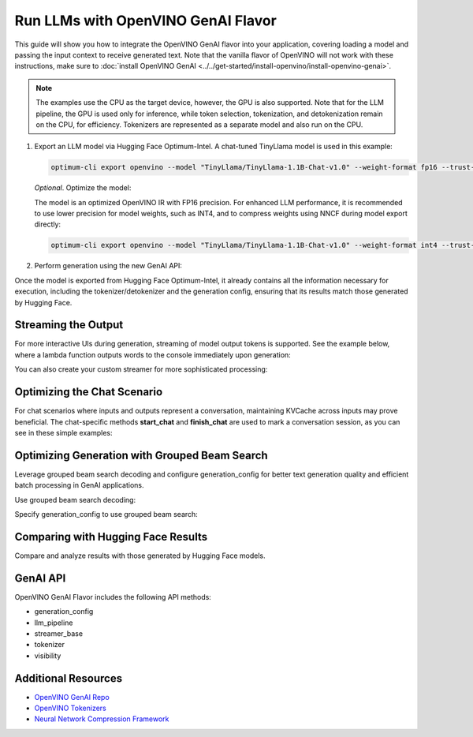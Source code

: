 Run LLMs with OpenVINO GenAI Flavor
=====================================

.. meta::
   :description: Learn how to use the OpenVINO GenAI flavor to execute LLM models.

This guide will show you how to integrate the OpenVINO GenAI flavor into your application, covering
loading a model and passing the input context to receive generated text. Note that the vanilla flavor of OpenVINO
will not work with these instructions, make sure to
:doc:`install OpenVINO GenAI <../../get-started/install-openvino/install-openvino-genai>`.

.. note::

   The examples use the CPU as the target device, however, the GPU is also supported.
   Note that for the LLM pipeline, the GPU is used only for inference, while token selection, tokenization, and
   detokenization remain on the CPU, for efficiency. Tokenizers are represented as a separate model and also run
   on the CPU.

1. Export an LLM model via Hugging Face Optimum-Intel. A chat-tuned TinyLlama model is used in this example:

   .. code-block:: python

      optimum-cli export openvino --model "TinyLlama/TinyLlama-1.1B-Chat-v1.0" --weight-format fp16 --trust-remote-code "TinyLlama-1.1B-Chat-v1.0"

   *Optional*. Optimize the model:

   The model is an optimized OpenVINO IR with FP16 precision. For enhanced LLM performance,
   it is recommended to use lower precision for model weights, such as INT4, and to compress weights
   using NNCF during model export directly:

   .. code-block:: python

      optimum-cli export openvino --model "TinyLlama/TinyLlama-1.1B-Chat-v1.0" --weight-format int4 --trust-remote-code

2. Perform generation using the new GenAI API:

   .. tab-set::

      .. tab-item:: Python
         :sync: py

         .. code-block:: python

            import openvino_genai as ov_genai
            pipe = ov_genai.LLMPipeline(model_path, "CPU")
            print(pipe.generate("The Sun is yellow because"))

      .. tab-item:: C++
         :sync: cpp

         .. code-block:: cpp

            #include "openvino/genai/llm_pipeline.hpp"
            #include <iostream>

            int main(int argc, char* argv[]) {
            std::string model_path = argv[1];
            ov::genai::LLMPipeline pipe(model_path, "CPU");//target device is CPU
            std::cout << pipe.generate("The Sun is yellow because"); //input context

Once the model is exported from Hugging Face Optimum-Intel, it already contains all the information
necessary for execution, including the tokenizer/detokenizer and the generation config, ensuring that
its results match those generated by Hugging Face.

Streaming the Output
###########################

For more interactive UIs during generation, streaming of model output tokens is supported. See the example
below, where a lambda function outputs words to the console immediately upon generation:

.. tab-set::

   .. tab-item:: C++

      .. code-block:: cpp

         #include "openvino/genai/llm_pipeline.hpp"
         #include <iostream>

         int main(int argc, char* argv[]) {
            std::string model_path = argv[1];
            ov::genai::LLMPipeline pipe(model_path, "CPU");

            auto streamer = [](std::string word) { std::cout << word << std::flush; };
            std::cout << pipe.generate("The Sun is yellow because", streamer);
         }

You can also create your custom streamer for more sophisticated processing:

.. tab-set::

   .. tab-item:: C++

      .. code-block:: cpp

         #include <streamer_base.hpp>

         class CustomStreamer: publict StreamerBase {
         public:
            void put(int64_t token) {/* decode tokens and do process them*/};

            void end() {/* decode tokens and do process them*/};
         };

         int main(int argc, char* argv[]) {
            CustomStreamer custom_streamer;

            std::string model_path = argv[1];
            ov::LLMPipeline pipe(model_path, "CPU");
            cout << pipe.generate("The Sun is yellow because", custom_streamer);
         }

Optimizing the Chat Scenario
################################

For chat scenarios where inputs and outputs represent a conversation, maintaining KVCache across inputs
may prove beneficial. The chat-specific methods **start_chat** and **finish_chat** are used to
mark a conversation session, as you can see in these simple examples:

.. tab-set::

   .. tab-item:: Python
      :sync: py

      .. code-block:: python

         import openvino_genai as ov_genai
         pipe = ov_genai.LLMPipeline(model_path)

         config = {'num_groups': 3, 'group_size': 5, 'diversity_penalty': 1.1}
         pipe.set_generation_cofnig(config)

         pipe.start_chat()
         while True:
             print('question:')
             prompt = input()
            if prompt == 'Stop!':
                 break
             print(pipe(prompt))
         pipe.finish_chat()


   .. tab-item:: C++
      :sync: cpp

      .. code-block:: cpp

         int main(int argc, char* argv[]) {
            std::string prompt;

            std::string model_path = argv[1];
            ov::LLMPipeline pipe(model_path, "CPU");

            pipe.start_chat();
            for (size_t i = 0; i < questions.size(); i++) {
               std::cout << "question:\n";
               std::getline(std::cin, prompt);

               std::cout << pipe(prompt) << std::endl>>;
            }
            pipe.finish_chat();
         }

Optimizing Generation with Grouped Beam Search
#######################################################

Leverage grouped beam search decoding and configure generation_config for better text generation
quality and efficient batch processing in GenAI applications.

Use grouped beam search decoding:

.. tab-set::

   .. tab-item:: C++

      .. code-block:: cpp

         int main(int argc, char* argv[]) {
            std::string model_path = argv[1];
            ov::LLMPipeline pipe(model_path, "CPU");
            ov::GenerationConfig config = pipe.get_generation_config();
            config.max_new_tokens = 256;
            config.num_groups = 3;
            config.group_size = 5;
            config.diversity_penalty = 1.0f;

            cout << pipe.generate("The Sun is yellow because", config);
         }

Specify generation_config to use grouped beam search:

.. tab-set::

   .. tab-item:: C++

      .. code-block:: cpp

         int main(int argc, char* argv[]) {
            std::string prompt;

            std::string model_path = argv[1];
            ov::LLMPipeline pipe(model_path, "CPU");

            ov::GenerationConfig config = pipe.get_generation_config();
            config.max_new_tokens = 256;
            config.num_groups = 3;
            config.group_size = 5;
            config.diversity_penalty = 1.0f;

            auto streamer = [](std::string word) { std::cout << word << std::flush; };

            pipe.start_chat();
            for (size_t i = 0; i < questions.size(); i++) {

               std::cout << "question:\n";
               cout << prompt << endl;

               auto answer = pipe(prompt, config, streamer);
               // no need to print answer, streamer will do that
            }
            pipe.finish_chat();
         }

Comparing with Hugging Face Results
#######################################

Compare and analyze results with those generated by Hugging Face models.

.. tab-set::

   .. tab-item:: Python

      .. code-block:: python

         from transformers import AutoTokenizer, AutoModelForCausalLM

         tokenizer = AutoTokenizer.from_pretrained("TinyLlama/TinyLlama-1.1B-Chat-v1.0")
         model = AutoModelForCausalLM.from_pretrained("TinyLlama/TinyLlama-1.1B-Chat-v1.0")

         max_new_tokens = 32
         prompt = 'table is made of'

         encoded_prompt = tokenizer.encode(prompt, return_tensors='pt', add_special_tokens=False)
         hf_encoded_output = model.generate(encoded_prompt, max_new_tokens=max_new_tokens, do_sample=False)
         hf_output = tokenizer.decode(hf_encoded_output[0, encoded_prompt.shape[1]:])
         print(f'hf_output: {hf_output}')

         import sys
         sys.path.append('build-Debug/')
         import py_generate_pipeline as genai # set more friendly module name

         pipe = genai.LLMPipeline('text_generation/causal_lm/TinyLlama-1.1B-Chat-v1.0/pytorch/dldt/FP16/')
         ov_output = pipe(prompt, max_new_tokens=max_new_tokens)
         print(f'ov_output: {ov_output}')

         assert hf_output == ov_output

GenAI API
#######################################

OpenVINO GenAI Flavor includes the following API methods:

* generation_config
* llm_pipeline
* streamer_base
* tokenizer
* visibility

Additional Resources
####################

* `OpenVINO GenAI Repo <https://github.com/openvinotoolkit/openvino.genai>`__
* `OpenVINO Tokenizers <https://github.com/openvinotoolkit/openvino_tokenizers>`__
* `Neural Network Compression Framework <https://github.com/openvinotoolkit/nncf>`__



